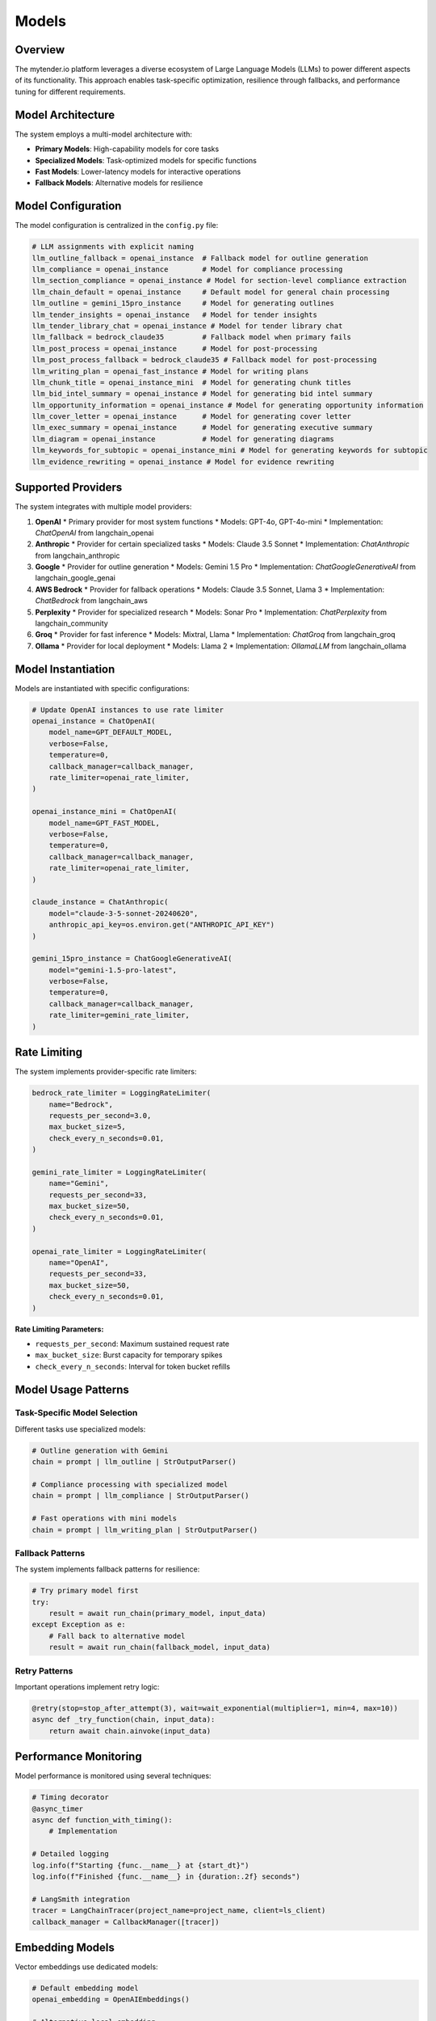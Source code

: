 Models
======

Overview
--------

The mytender.io platform leverages a diverse ecosystem of Large Language Models (LLMs) to power different aspects of its functionality. This approach enables task-specific optimization, resilience through fallbacks, and performance tuning for different requirements.

Model Architecture
---------------

The system employs a multi-model architecture with:

* **Primary Models**: High-capability models for core tasks
* **Specialized Models**: Task-optimized models for specific functions
* **Fast Models**: Lower-latency models for interactive operations
* **Fallback Models**: Alternative models for resilience

Model Configuration
----------------

The model configuration is centralized in the ``config.py`` file:

.. code-block:: python

   # LLM assignments with explicit naming
   llm_outline_fallback = openai_instance  # Fallback model for outline generation
   llm_compliance = openai_instance        # Model for compliance processing
   llm_section_compliance = openai_instance # Model for section-level compliance extraction
   llm_chain_default = openai_instance     # Default model for general chain processing
   llm_outline = gemini_15pro_instance     # Model for generating outlines
   llm_tender_insights = openai_instance   # Model for tender insights
   llm_tender_library_chat = openai_instance # Model for tender library chat
   llm_fallback = bedrock_claude35         # Fallback model when primary fails
   llm_post_process = openai_instance      # Model for post-processing
   llm_post_process_fallback = bedrock_claude35 # Fallback model for post-processing
   llm_writing_plan = openai_fast_instance # Model for writing plans
   llm_chunk_title = openai_instance_mini  # Model for generating chunk titles
   llm_bid_intel_summary = openai_instance # Model for generating bid intel summary
   llm_opportunity_information = openai_instance # Model for generating opportunity information
   llm_cover_letter = openai_instance      # Model for generating cover letter
   llm_exec_summary = openai_instance      # Model for generating executive summary
   llm_diagram = openai_instance           # Model for generating diagrams
   llm_keywords_for_subtopic = openai_instance_mini # Model for generating keywords for subtopic
   llm_evidence_rewriting = openai_instance # Model for evidence rewriting

Supported Providers
-----------------

The system integrates with multiple model providers:

1. **OpenAI**
   * Primary provider for most system functions
   * Models: GPT-4o, GPT-4o-mini
   * Implementation: `ChatOpenAI` from langchain_openai

2. **Anthropic**
   * Provider for certain specialized tasks
   * Models: Claude 3.5 Sonnet
   * Implementation: `ChatAnthropic` from langchain_anthropic

3. **Google**
   * Provider for outline generation
   * Models: Gemini 1.5 Pro
   * Implementation: `ChatGoogleGenerativeAI` from langchain_google_genai

4. **AWS Bedrock**
   * Provider for fallback operations
   * Models: Claude 3.5 Sonnet, Llama 3
   * Implementation: `ChatBedrock` from langchain_aws

5. **Perplexity**
   * Provider for specialized research
   * Models: Sonar Pro
   * Implementation: `ChatPerplexity` from langchain_community

6. **Groq**
   * Provider for fast inference
   * Models: Mixtral, Llama
   * Implementation: `ChatGroq` from langchain_groq

7. **Ollama**
   * Provider for local deployment
   * Models: Llama 2
   * Implementation: `OllamaLLM` from langchain_ollama

Model Instantiation
-----------------

Models are instantiated with specific configurations:

.. code-block:: python

   # Update OpenAI instances to use rate limiter
   openai_instance = ChatOpenAI(
       model_name=GPT_DEFAULT_MODEL,
       verbose=False,
       temperature=0,
       callback_manager=callback_manager,
       rate_limiter=openai_rate_limiter,
   )

   openai_instance_mini = ChatOpenAI(
       model_name=GPT_FAST_MODEL,
       verbose=False,
       temperature=0,
       callback_manager=callback_manager,
       rate_limiter=openai_rate_limiter,
   )

   claude_instance = ChatAnthropic(
       model="claude-3-5-sonnet-20240620", 
       anthropic_api_key=os.environ.get("ANTHROPIC_API_KEY")
   )

   gemini_15pro_instance = ChatGoogleGenerativeAI(
       model="gemini-1.5-pro-latest",
       verbose=False,
       temperature=0,
       callback_manager=callback_manager,
       rate_limiter=gemini_rate_limiter,
   )

Rate Limiting
-----------

The system implements provider-specific rate limiters:

.. code-block:: python

   bedrock_rate_limiter = LoggingRateLimiter(
       name="Bedrock",
       requests_per_second=3.0,
       max_bucket_size=5,
       check_every_n_seconds=0.01,
   )

   gemini_rate_limiter = LoggingRateLimiter(
       name="Gemini",
       requests_per_second=33,
       max_bucket_size=50,
       check_every_n_seconds=0.01,
   )

   openai_rate_limiter = LoggingRateLimiter(
       name="OpenAI",
       requests_per_second=33,
       max_bucket_size=50,
       check_every_n_seconds=0.01,
   )

**Rate Limiting Parameters:**

* ``requests_per_second``: Maximum sustained request rate
* ``max_bucket_size``: Burst capacity for temporary spikes
* ``check_every_n_seconds``: Interval for token bucket refills

Model Usage Patterns
------------------

Task-Specific Model Selection
^^^^^^^^^^^^^^^^^^^^^^^^^^^

Different tasks use specialized models:

.. code-block:: python

   # Outline generation with Gemini
   chain = prompt | llm_outline | StrOutputParser()
   
   # Compliance processing with specialized model
   chain = prompt | llm_compliance | StrOutputParser()
   
   # Fast operations with mini models
   chain = prompt | llm_writing_plan | StrOutputParser()

Fallback Patterns
^^^^^^^^^^^^^^^

The system implements fallback patterns for resilience:

.. code-block:: python

   # Try primary model first
   try:
       result = await run_chain(primary_model, input_data)
   except Exception as e:
       # Fall back to alternative model
       result = await run_chain(fallback_model, input_data)

Retry Patterns
^^^^^^^^^^^^

Important operations implement retry logic:

.. code-block:: python

   @retry(stop=stop_after_attempt(3), wait=wait_exponential(multiplier=1, min=4, max=10))
   async def _try_function(chain, input_data):
       return await chain.ainvoke(input_data)

Performance Monitoring
-------------------

Model performance is monitored using several techniques:

.. code-block:: python

   # Timing decorator
   @async_timer
   async def function_with_timing():
       # Implementation

   # Detailed logging
   log.info(f"Starting {func.__name__} at {start_dt}")
   log.info(f"Finished {func.__name__} in {duration:.2f} seconds")

   # LangSmith integration
   tracer = LangChainTracer(project_name=project_name, client=ls_client)
   callback_manager = CallbackManager([tracer])

Embedding Models
--------------

Vector embeddings use dedicated models:

.. code-block:: python

   # Default embedding model
   openai_embedding = OpenAIEmbeddings()
   
   # Alternative local embedding
   ollama_embedding = OllamaEmbeddings()
   
   # Standard embedding assignment
   embedder = OpenAIEmbeddings()

**Embedding Usage:**

* Document chunking and storage
* Query vectorization
* Similarity search
* Relevance ranking

Model Selection Factors
--------------------

Several factors influence model selection:

1. **Task Complexity**
   * Complex reasoning: GPT-4o, Claude
   * Simple tasks: GPT-4o-mini, faster models

2. **Latency Requirements**
   * Interactive features: Faster models
   * Background processing: More capable models

3. **Specialized Capabilities**
   * Document analysis: Models with long context
   * Creative generation: Models with strong composition

4. **Cost Considerations**
   * Token-efficient models for high-volume tasks
   * Premium models for critical operations

Environmental Configuration
-------------------------

Models are configured through environment variables:

.. code-block:: python

   # environment variable configuration
   os.environ["LANGCHAIN_TRACING_V2"] = "true"
   os.environ["LANGCHAIN_ENDPOINT"] = "https://eu.api.smith.langchain.com/"
   # check if the LANGCHAIN_PROJECT environment variable is set, if not, set it to "mytender"
   if "LANGCHAIN_PROJECT" not in os.environ:
       os.environ["LANGCHAIN_PROJECT"] = "mytender_local"
   assert os.environ.get("ANTHROPIC_API_KEY"), "ANTHROPIC_API_KEY is not set"

**Required Environment Variables:**

* ``OPENAI_API_KEY``: OpenAI API key
* ``ANTHROPIC_API_KEY``: Anthropic API key
* ``GOOGLE_API_KEY``: Google AI key
* ``GROQ_API_KEY``: Groq API key
* ``AWS_ACCESS_KEY_ID``: AWS credentials
* ``AWS_SECRET_ACCESS_KEY``: AWS credentials

Chain Construction
----------------

Models are integrated into LangChain chains:

.. code-block:: python

   # Basic chain construction
   prompt = ChatPromptTemplate.from_template(prompt_text)
   chain = prompt | model | StrOutputParser()
   result = await chain.ainvoke(input_data)
   
   # More complex chain with intermediate steps
   chain = (
       {
           "question": get_question,
       }
       | prompt
       | model
       | StrOutputParser()
   )

Prompt Engineering
----------------

Models receive carefully engineered prompts:

.. code-block:: python

   # Prompt loading
   prompt_text = load_prompt_from_file("prompt_name")
   prompt = ChatPromptTemplate.from_template(prompt_text)
   
   # System messages in ChatPromptTemplate
   prompt = ChatPromptTemplate.from_messages([
       ("system", "You are a business analyst."), 
       ("human", prompt_text)
   ])

For detailed API implementations, see the `config.py` file and associated modules. 